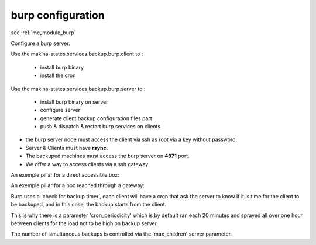 burp configuration
========================

see :ref:`mc_module_burp`

Configure a burp server.

Use the makina-states.services.backup.burp.client to :

    - install burp binary
    - install the cron

Use the makina-states.services.backup.burp.server to :

    - install burp binary on server
    - configure server
    - generate client backup configuration files part
    - push & dispatch & restart burp services on clients

- the burp server node must access the client via ssh as root via a key
  without password.
- Server & Clients must have **rsync**.
- The backuped machines must access the burp server on **4971** port.
- We offer a way to access clients via a ssh gateway

An exemple pillar for a direct accessible box::

An exemple pillar for a box reached through a gateway::

Burp uses a 'check for backup timer', each client will have a cron that ask the
server to know if it is time for the client to be backuped, and in this case,
the backup starts from the client.

This is why there is a parameter 'cron_periodicity' which is by default ran each
20 minutes and sprayed all over one hour between clients for the load not to be
high on backup server.

The number of simultaneous backups is controlled via the 'max_children'
server parameter.
